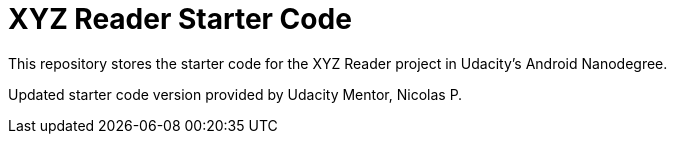 = XYZ Reader Starter Code

This repository stores the starter code for the XYZ Reader project in Udacity's Android Nanodegree.

Updated starter code version provided by Udacity Mentor, Nicolas P.

